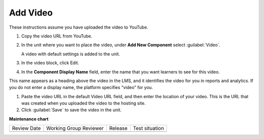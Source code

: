 
#########
Add Video
#########  

These instructions assume you have uploaded the video to YouTube.


#. Copy the video URL from YouTube.

#. In the unit where you want to place the video, under **Add New Component** select :guilabel:`Video`.

   A video with default settings is added to the unit.

#. In the video block, click Edit.

#. In the **Component Display Name** field, enter the name that you want learners to see for this video.

This name appears as a heading above the video in the LMS, and it identifies the video for you in reports and analytics. If you do not enter a display name, the platform specifies “video” for you.

#. Paste the video URL in the default Video URL field, and then enter the location of your video. This is the URL that was created when you uploaded the video to the hosting site.

#. Click :guilabel:`Save` to save the video in the unit.

.. seealso::
 :class: dropdown

 :ref:`Course About Video Guidelines` (reference)

 :ref:`Troubleshoot Videos` (reference)









**Maintenance chart**

+--------------+-------------------------------+----------------+--------------------------------+
| Review Date  | Working Group Reviewer        |   Release      |Test situation                  |
+--------------+-------------------------------+----------------+--------------------------------+
|              |                               |                |                                |
+--------------+-------------------------------+----------------+--------------------------------+
